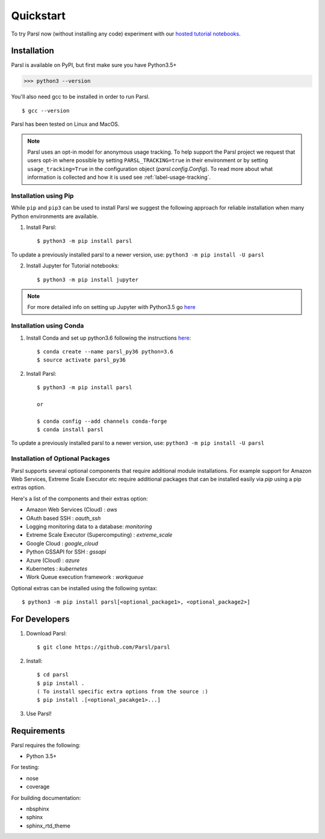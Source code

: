 Quickstart
==========

To try Parsl now (without installing any code) experiment with our `hosted tutorial notebooks <https://mybinder.org/v2/gh/Parsl/parsl-tutorial/master>`_.


Installation
------------

Parsl is available on PyPI, but first make sure you have Python3.5+

>>> python3 --version

You'll also need gcc to be installed in order to run Parsl. ::

$ gcc --version

Parsl has been tested on Linux and MacOS.

.. note:: Parsl uses an opt-in model for anonymous usage tracking. To help support the
   Parsl project we request that users opt-in where possible by setting ``PARSL_TRACKING=true`` in their environment
   or by setting ``usage_tracking=True`` in the configuration object (`parsl.config.Config`). To read more about
   what information is collected and how it is used see :ref:`label-usage-tracking`.

Installation using Pip
^^^^^^^^^^^^^^^^^^^^^^

While ``pip`` and ``pip3`` can be used to install Parsl we suggest the following approach
for reliable installation when many Python environments are available.

1. Install Parsl::

     $ python3 -m pip install parsl

To update a previously installed parsl to a newer version, use: ``python3 -m pip install -U parsl``

2. Install Jupyter for Tutorial notebooks::

     $ python3 -m pip install jupyter


.. note:: For more detailed info on setting up Jupyter with Python3.5 go `here <https://jupyter.readthedocs.io/en/latest/install.html>`_


Installation using Conda
^^^^^^^^^^^^^^^^^^^^^^^^

1. Install Conda and set up python3.6 following the instructions `here <https://conda.io/docs/user-guide/install/macos.html>`_::

     $ conda create --name parsl_py36 python=3.6
     $ source activate parsl_py36

2. Install Parsl::

     $ python3 -m pip install parsl

     or

     $ conda config --add channels conda-forge
     $ conda install parsl

To update a previously installed parsl to a newer version, use: ``python3 -m pip install -U parsl``

Installation of Optional Packages
^^^^^^^^^^^^^^^^^^^^^^^^^^^^^^^^^

Parsl supports several optional components that require additional module installations.
For example support for Amazon Web Services, Extreme Scale Executor etc require additional packages that
can be installed easily via `pip` using a pip extras option.

Here's a list of the components and their extras option:

* Amazon Web Services (Cloud) : `aws`
* OAuth based SSH : `oauth_ssh`
* Logging monitoring data to a database: `monitoring`
* Extreme Scale Executor (Supercomputing) : `extreme_scale`
* Google Cloud : `google_cloud`
* Python GSSAPI for SSH : `gssapi`
* Azure (Cloud) : `azure`
* Kubernetes : `kubernetes`
* Work Queue execution framework : `workqueue`


Optional extras can be installed using the following syntax::

     $ python3 -m pip install parsl[<optional_package1>, <optional_package2>]

For Developers
--------------

1. Download Parsl::

    $ git clone https://github.com/Parsl/parsl

2. Install::

    $ cd parsl
    $ pip install .
    ( To install specific extra options from the source :)
    $ pip install .[<optional_pacakge1>...]

3. Use Parsl!

Requirements
------------

Parsl requires the following:

* Python 3.5+

For testing:

* nose
* coverage

For building documentation:

* nbsphinx
* sphinx
* sphinx_rtd_theme
